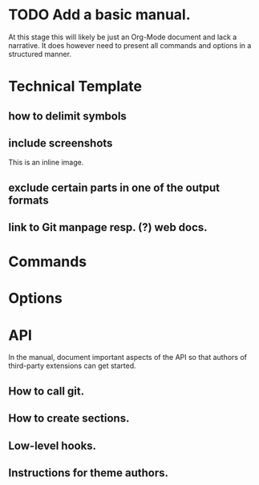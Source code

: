 #+STARTUP: inlineimages

* TODO Add a basic manual.
At this stage this will likely be just an Org-Mode document and lack a narrative. It does however need to present all commands and options in a structured manner.
* Technical Template
** how to delimit symbols
** include screenshots
[[file:files/magit_screen.png]]

This is an inline image.
** exclude certain parts in one of the output formats
** link to Git manpage resp. (?) web docs.
* Commands
* Options
* API
In the manual, document important aspects of the API so that authors of third-party extensions can get started.
** How to call git.
** How to create sections.
** Low-level hooks.
** Instructions for theme authors.
